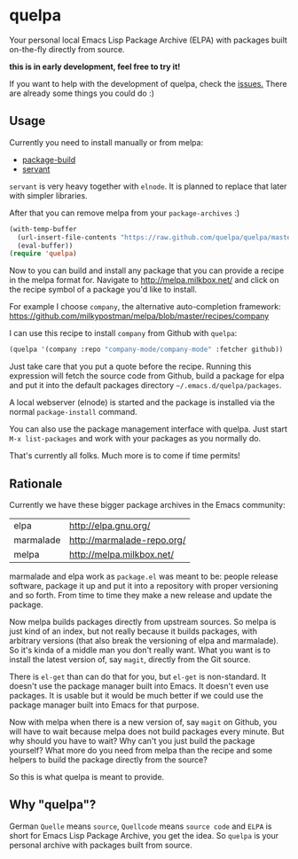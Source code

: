 * quelpa

Your personal local Emacs Lisp Package Archive (ELPA) with packages built on-the-fly directly from source.

*this is in early development, feel free to try it!*

If you want to help with the development of quelpa, check the [[https://github.com/quelpa/quelpa/issues][issues.]] There are already some things you could do :)

** Usage

Currently you need to install manually or from melpa:

- [[https://github.com/milkypostman/melpa/blob/master/package-build.el][package-build]]
- [[https://github.com/cask/servant][servant]]

=servant= is very heavy together with =elnode=. It is planned to replace that later with simpler libraries.

After that you can remove melpa from your =package-archives= :)

#+BEGIN_SRC emacs-lisp
(with-temp-buffer
  (url-insert-file-contents "https://raw.github.com/quelpa/quelpa/master/quelpa.el")
  (eval-buffer))
(require 'quelpa)
#+END_SRC

Now to you can build and install any package that you can provide a recipe in the melpa format for. Navigate to http://melpa.milkbox.net/ and click on the recipe symbol of a package you'd like to install.

For example I choose =company=, the alternative auto-completion framework: https://github.com/milkypostman/melpa/blob/master/recipes/company

I can use this recipe to install =company= from Github with =quelpa=:

#+BEGIN_SRC emacs-lisp
(quelpa '(company :repo "company-mode/company-mode" :fetcher github))
#+END_SRC

Just take care that you put a quote before the recipe. Running this expression will fetch the source code from Github, build a package for elpa and put it into the default packages directory =~/.emacs.d/quelpa/packages=.

A local webserver (elnode) is started and the package is installed via the normal =package-install= command.

You can also use the package management interface with quelpa. Just start =M-x list-packages= and work with your packages as you normally do.

That's currently all folks. Much more is to come if time permits!

** Rationale

Currently we have these bigger package archives in the Emacs community:

| elpa      | http://elpa.gnu.org/       |
| marmalade | http://marmalade-repo.org/ |
| melpa     | http://melpa.milkbox.net/  |

marmalade and elpa work as =package.el= was meant to be: people release software, package it up and put it into a repository with proper versioning and so forth. From time to time they make a new release and update the package.

Now melpa builds packages directly from upstream sources. So melpa is just kind of an index, but not really because it builds packages, with arbitrary versions (that also break the versioning of elpa and marmalade). So it's kinda of a middle man you don't really want. What you want is to install the latest version of, say =magit=, directly from the Git source.

There is =el-get= than can do that for you, but =el-get= is non-standard. It doesn't use the package manager built into Emacs. It doesn't even use packages. It is usable but it would be much better if we could use the package manager built into Emacs for that purpose.

Now with melpa when there is a new version of, say =magit= on Github, you will have to wait because melpa does not build packages every minute. But why should you have to wait? Why can't you just build the package yourself? What more do you need from melpa than the recipe and some helpers to build the package directly from the source?

So this is what quelpa is meant to provide.

** Why "quelpa"?

German =Quelle= means =source=, =Quellcode= means =source code= and =ELPA= is short for Emacs Lisp Package Archive, you get the idea. So =quelpa= is your personal archive with packages built from source.
